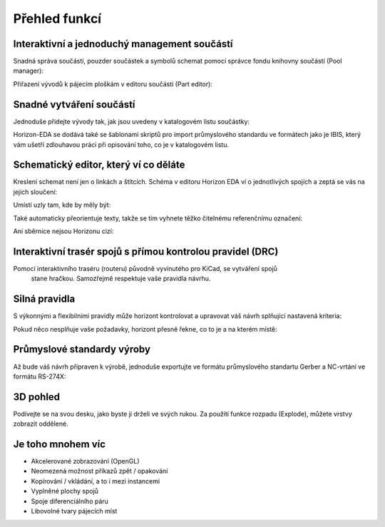 Přehled funkcí
==============
.. feature-overview.rst

Interaktivní a jednoduchý management součástí
---------------------------------------------

Snadná správa součástí, pouzder součástek a symbolů schemat pomocí správce fondu knihovny součástí (Pool manager):

.. image :: images / pool-mgr.png

Přiřazení vývodů k pájecím ploškám v editoru součástí (Part editor):

.. image :: images / part-editor.png

Snadné vytváření součástí
-------------------------

Jednoduše přidejte vývody tak, jak jsou uvedeny v katalogovém listu součástky:

.. image :: images / part-wiz-pads.png

Horizon-EDA se dodává také se šablonami skriptů pro import průmyslového standardu
ve formátech jako je IBIS, který vám ušetří zdlouhavou práci při opisování toho, co je v katalogovém listu.

Schematický editor, který ví co děláte
--------------------------------------

Kreslení schemat není jen o linkách a štítcích. Schéma v editoru Horizon EDA
ví o jednotlivých spojích a zeptá se vás na jejich sloučení:

.. image :: images / net_merge.png

Umístí uzly tam, kde by měly být:

.. image :: images / net.png

Také automaticky přeorientuje texty, takže se tím vyhnete
těžko čitelnému referenčnímu označení:

.. image :: images / text-align.png

Ani sběrnice nejsou Horizonu cizí:

.. image :: images / buses.png


Interaktivní trasér spojů s přímou kontrolou pravidel (DRC)
-----------------------------------------------------------


Pomocí interaktivního traséru (routeru) původně vyvinutého pro KiCad, se vytváření spojů
 stane hračkou. Samozřejmě respektuje vaše pravidla návrhu.

.. image :: images / routing.png

Silná pravidla
--------------

S výkonnými a flexibilními pravidly může horizont kontrolovat a upravovat váš
návrh splňující nastavená kriteria:

.. image :: images / rules.png

Pokud něco nesplňuje vaše požadavky, horizont přesně řekne, co to je a
na kterém místě:

.. image :: images / drc.png

Průmyslové standardy výroby
---------------------------

Až bude váš návrh připraven k výrobě, jednoduše exportujte ve formátu
průmyslového standartu Gerber a NC-vrtání ve formátu RS-274X:

.. image :: images / fab-out.png


3D pohled
---------

Podívejte se na svou desku, jako byste ji drželi ve svých rukou. Za použití funkce rozpadu (Explode), můžete vrstvy zobrazit oddělené.

.. image :: images / 3d.png

Je toho mnohem víc
------------------

- Akcelerované zobrazování (OpenGL)
- Neomezená možnost příkazů zpět / opakování
- Kopírování / vkládání, a to i mezi instancemi
- Vyplněné plochy spojů
- Spoje diferenciálního páru
- Libovolné tvary pájecích míst

